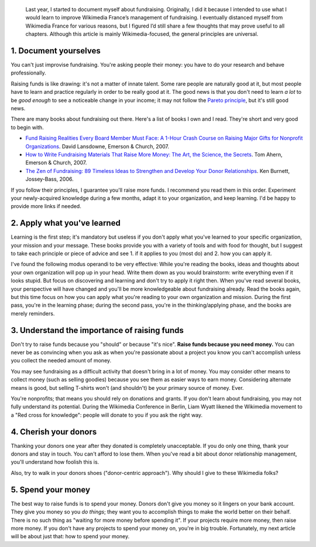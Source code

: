 .. title: Five fundraising tips for Wikimedia chapters
.. category: articles-en
.. slug: five-fundraising-tips-for-wikimedia-chapters
.. date: 2009-05-16 18:24:20
.. tags: Wikimedia
.. keywords: fundraising, Wikimedia

.. highlights::

    Last year, I started to document myself about fundraising. Originally, I did it because I intended to use what I would learn to improve Wikimedia France’s management of fundraising. I eventually distanced myself from Wikimedia France for various reasons, but I figured I’d still share a few thoughts that may prove useful to all chapters. Although this article is mainly Wikimedia-focused, the general principles are universal.


1. Document yourselves
======================

You can't just improvise fundraising. You're asking people their money: you have to do your research and behave professionally.

Raising funds is like drawing: it's not a matter of innate talent. Some rare people are naturally good at it, but most people have to learn and practice regularly in order to be really good at it. The good news is that you don't need to learn *a lot* to be *good enough* to see a noticeable change in your income; it may not follow the `Pareto principle <http://en.wikipedia.org/wiki/Pareto_principle>`__, but it's still good news.

There are many books about fundraising out there. Here's a list of books I own and I read. They're short and very good to begin with.

-  `Fund Raising Realities Every Board Member Must Face: A 1-Hour Crash Course on Raising Major Gifts for Nonprofit Organizations <http://www.amazon.com/gp/product/1889102105/>`__. David Lansdowne, Emerson & Church, 2007.
-  `How to Write Fundraising Materials That Raise More Money: The Art, the Science, the Secrets <http://www.amazon.com/gp/product/1889102318>`__. Tom Ahern, Emerson & Church, 2007.
-  `The Zen of Fundraising: 89 Timeless Ideas to Strengthen and Develop Your Donor Relationships <http://www.amazon.com/gp/product/0787983144>`__. Ken Burnett, Jossey-Bass, 2006.

If you follow their principles, I guarantee you'll raise more funds. I recommend you read them in this order. Experiment your newly-acquired knowledge during a few months, adapt it to your organization, and keep learning. I'd be happy to provide more links if needed.

2. Apply what you've learned
============================

Learning is the first step; it's mandatory but useless if you don't apply what you've learned to your specific organization, your mission and your message. These books provide you with a variety of tools and with food for thought, but I suggest to take each principle or piece of advice and see 1. if it applies to you (most do) and 2. how you can apply it.

I've found the following modus operandi to be very effective: While you're reading the books, ideas and thoughts about your own organization will pop up in your head. Write them down as you would brainstorm: write everything even if it looks stupid. But focus on discovering and learning and don't try to apply it right then. When you've read several books, your perspective will have changed and you'll be more knowledgeable about fundraising already. Read the books again, but this time focus on how you can apply what you're reading to your own organization and mission. During the first pass, you're in the learning phase; during the second pass, you're in the thinking/applying phase, and the books are merely reminders.

3. Understand the importance of raising funds
=============================================

Don't try to raise funds because you "should" or because "it's nice". **Raise funds because you need money.** You can never be as convincing when you ask as when you're passionate about a project you know you can't accomplish unless you collect the needed amount of money.

You may see fundraising as a difficult activity that doesn't bring in a lot of money. You may consider other means to collect money (such as selling goodies) because you see them as easier ways to earn money. Considering alternate means is good, but selling T-shirts won't (and shouldn't) be your primary source of money. Ever.

You're nonprofits; that means you should rely on donations and grants. If you don't learn about fundraising, you may not fully understand its potential. During the Wikimedia Conference in Berlin, Liam Wyatt likened the Wikimedia movement to a "Red cross for knowledge": people will donate to you if you ask the right way.

4. Cherish your donors
======================

Thanking your donors one year after they donated is completely unacceptable. If you do only one thing, thank your donors and stay in touch. You can't afford to lose them. When you've read a bit about donor relationship management, you'll understand how foolish this is.

Also, try to walk in your donors shoes ("donor-centric approach"). Why should I give to these Wikimedia folks?

5. Spend your money
===================

The best way to raise funds is to spend your money. Donors don't give you money so it lingers on your bank account. They give you money so you *do things*; they want you to accomplish things to make the world better on their behalf. There is no such thing as "waiting for more money before spending it". If your projects require more money, then raise more money. If you don't have any projects to spend your money on, you're in big trouble. Fortunately, my next article will be about just that: how to spend your money.
